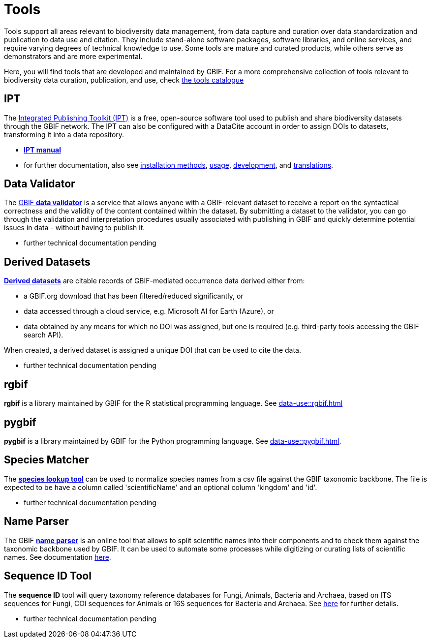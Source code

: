 = Tools

Tools support all areas relevant to biodiversity data management, from data capture and curation over data standardization and publication to data use and citation. They include stand-alone software packages, software libraries, and online services, and require varying degrees of technical knowledge to use. Some tools are mature and curated products, while others serve as demonstrators and are more experimental.

Here, you will find tools that are developed and maintained by GBIF. For a more comprehensive collection of tools relevant to biodiversity data curation, publication, and use, check https://www.gbif.org/resource/search?contentType=tool[the tools catalogue]

== IPT

The https://www.gbif.org/ipt[Integrated Publishing Toolkit (IPT)] is a free, open-source software tool used to publish and share biodiversity datasets through the GBIF network. The IPT can also be configured with a DataCite account in order to assign DOIs to datasets, transforming it into a data repository.

- https://ipt.gbif.org/manual/en/ipt/latest/[*IPT manual*]

- for further documentation, also see https://ipt.gbif.org/manual/en/ipt/latest/installation#installation-method[installation methods], https://ipt.gbif.org/manual/en/ipt/latest/faq#usage[usage], https://github.com/gbif/ipt/[development], and https://crowdin.com/project/gbif-ipt[translations].


== Data Validator

The https://www.gbif.org/tools/data-validator/about[GBIF *data validator*] is a service that allows anyone with a GBIF-relevant dataset to receive a report on the syntactical correctness and the validity of the content contained within the dataset. By submitting a dataset to the validator, you can go through the validation and interpretation procedures usually associated with publishing in GBIF and quickly determine potential issues in data - without having to publish it. 

- further technical documentation pending

== Derived Datasets

https://www.gbif.org/derived-dataset/about[*Derived datasets*] are citable records of GBIF-mediated occurrence data derived either from:

* a GBIF.org download that has been filtered/reduced significantly, or
* data accessed through a cloud service, e.g. Microsoft AI for Earth (Azure), or
* data obtained by any means for which no DOI was assigned, but one is required (e.g. third-party tools accessing the GBIF search API).

When created, a derived dataset is assigned a unique DOI that can be used to cite the data. 

- further technical documentation pending

== rgbif

*rgbif* is a library maintained by GBIF for the R statistical programming language.  See xref:data-use::rgbif.adoc[]

== pygbif

*pygbif* is a library maintained by GBIF for the Python programming language.  See xref:data-use::pygbif.adoc[]. 

== Species Matcher

The https://www.gbif.org/tools/species-lookup[*species lookup tool*] can be used to normalize species names from a csv file against the GBIF taxonomic backbone.
The file is expected to be have a column called 'scientificName' and an optional column 'kingdom' and 'id'. 

- further technical documentation pending

== Name Parser

The GBIF https://www.gbif.org/tools/name-parser[*name parser*] is an online tool that allows to split scientific names into their components and to check them against the taxonomic backbone used by GBIF. It can be used to automate some processes while digitizing or curating lists of scientific names.  See documentation https://www.gbif.org/tools/name-parser/about[here].

== Sequence ID Tool
// qualify as "experimental"?
The *sequence ID* tool will query taxonomy reference databases for Fungi, Animals, Bacteria and Archaea, based on ITS sequences for Fungi, COI sequences for Animals or 16S sequences for Bacteria and Archaea. See https://www.gbif.org/tools/sequence-id/about[here] for further details.

- further technical documentation pending

// == MAXENT
// include?
